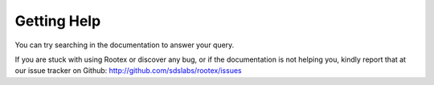 Getting Help
============

You can try searching in the documentation to answer your query.

If you are stuck with using Rootex or discover any bug, or if the documentation is not helping you, kindly report that at our issue tracker on Github: http://github.com/sdslabs/rootex/issues
